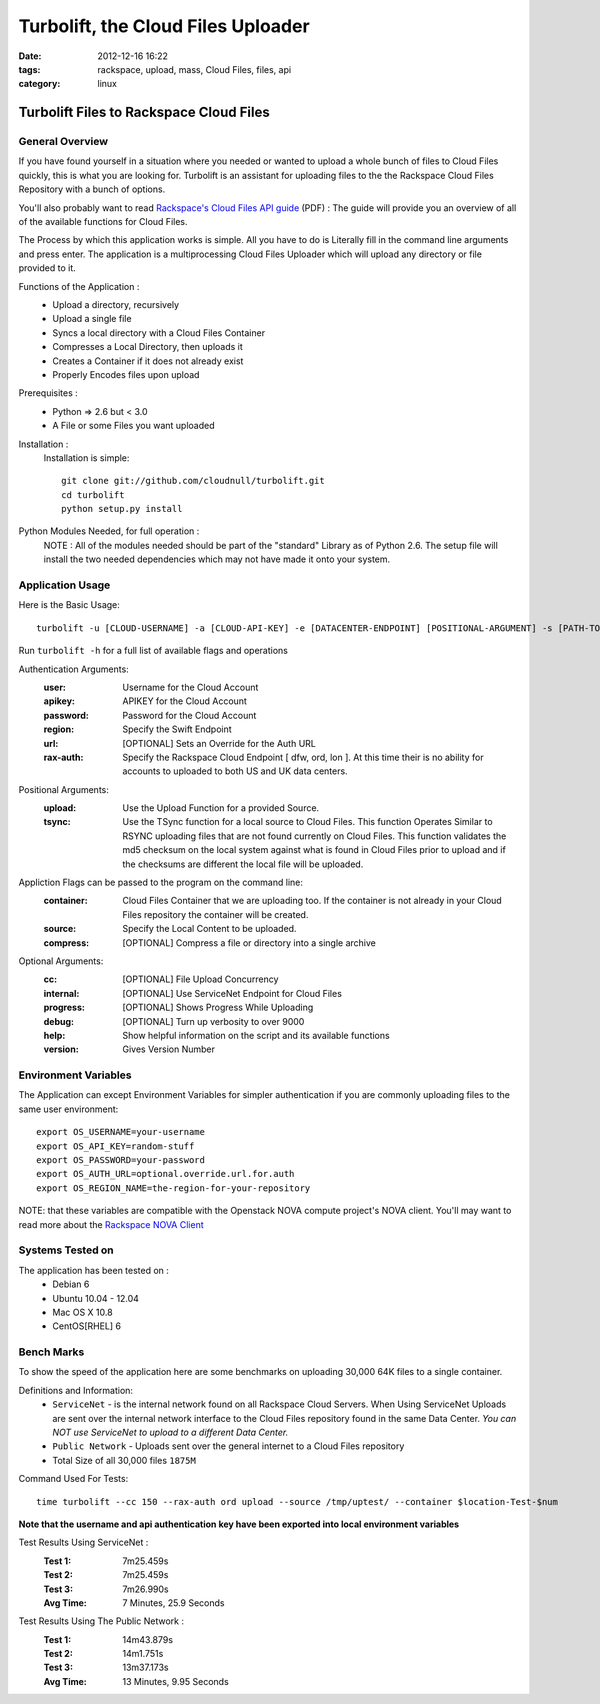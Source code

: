 Turbolift, the Cloud Files Uploader
###################################
:date: 2012-12-16 16:22
:tags: rackspace, upload, mass, Cloud Files, files, api
:category: linux 

Turbolift Files to Rackspace Cloud Files
========================================

General Overview
----------------

If you have found yourself in a situation where you needed or wanted to upload a whole bunch of files to Cloud Files quickly, this is what you are looking for. Turbolift is an assistant for uploading files to the the Rackspace Cloud Files Repository with a bunch of options.

You'll also probably want to read `Rackspace's Cloud Files API guide`__ (PDF) :
The guide will provide you an overview of all of the available functions for Cloud Files.

__ http://docs.rackspace.com/files/api/v1/cf-devguide/cf-devguide-latest.pdf

The Process by which this application works is simple. All you have to do is Literally fill in the command line arguments and press enter. The application is a multiprocessing Cloud Files Uploader which will upload any directory or file provided to it.

Functions of the Application :
  * Upload a directory, recursively 
  * Upload a single file
  * Syncs a local directory with a Cloud Files Container
  * Compresses a Local Directory, then uploads it
  * Creates a Container if it does not already exist
  * Properly Encodes files upon upload

Prerequisites :
  * Python => 2.6 but < 3.0
  * A File or some Files you want uploaded

Installation :
  Installation is simple::

    git clone git://github.com/cloudnull/turbolift.git
    cd turbolift
    python setup.py install



Python Modules Needed, for full operation :
  NOTE : All of the modules needed should be part of the "standard" Library as of Python 2.6.  The setup file will install the two needed dependencies which may not have made it onto your system.


Application Usage
-----------------

Here is the Basic Usage::

    turbolift -u [CLOUD-USERNAME] -a [CLOUD-API-KEY] -e [DATACENTER-ENDPOINT] [POSITIONAL-ARGUMENT] -s [PATH-TO-DIRECTORY] -c [CONTAINER-NAME]

Run ``turbolift -h`` for a full list of available flags and operations


Authentication Arguments:
  :user: Username for the Cloud Account
  :apikey: APIKEY for the Cloud Account
  :password: Password for the Cloud Account
  :region: Specify the Swift Endpoint
  :url: [OPTIONAL] Sets an Override for the Auth URL
  :rax-auth: Specify the Rackspace Cloud Endpoint [ dfw, ord, lon ].  At this time their is no ability for accounts to uploaded to both US and UK data centers.


Positional Arguments:
  :upload: Use the Upload Function for a provided Source.
  :tsync: Use the TSync function for a local source to Cloud Files. This function Operates Similar to RSYNC uploading files that are not found currently on Cloud Files. This function validates the md5 checksum on the local system against what is found in Cloud Files prior to upload and if the checksums are different the local file will be uploaded.


Appliction Flags can be passed to the program on the command line:
  :container: Cloud Files Container that we are uploading too. If the container is not already in your Cloud Files repository the container will be created.
  :source: Specify the Local Content to be uploaded.
  :compress: [OPTIONAL] Compress a file or directory into a single archive


Optional Arguments:
  :cc: [OPTIONAL] File Upload Concurrency
  :internal: [OPTIONAL] Use ServiceNet Endpoint for Cloud Files
  :progress: [OPTIONAL] Shows Progress While Uploading
  :debug: [OPTIONAL] Turn up verbosity to over 9000
  :help: Show helpful information on the script and its available functions
  :version: Gives Version Number



Environment Variables
---------------------

The Application can except Environment Variables for simpler authentication if you are commonly uploading files to the same user environment::

    export OS_USERNAME=your-username
    export OS_API_KEY=random-stuff
    export OS_PASSWORD=your-password
    export OS_AUTH_URL=optional.override.url.for.auth
    export OS_REGION_NAME=the-region-for-your-repository


NOTE: that these variables are compatible with the Openstack NOVA compute project's NOVA client.
You'll may want to read more about the `Rackspace NOVA Client`_


Systems Tested on
-----------------

The application has been tested on :
  * Debian 6
  * Ubuntu 10.04 - 12.04 
  * Mac OS X 10.8
  * CentOS[RHEL] 6

Bench Marks
-----------

To show the speed of the application here are some benchmarks on uploading 30,000 64K files to a single container.


Definitions and Information:
  * ``ServiceNet`` - is the internal network found on all Rackspace Cloud Servers. When Using ServiceNet Uploads are sent over the internal network interface to the Cloud Files repository found in the same Data Center. `You can NOT use ServiceNet to upload to a different Data Center.`
  * ``Public Network`` - Uploads sent over the general internet to a Cloud Files repository 
  * Total Size of all 30,000 files ``1875M``


Command Used For Tests::

    time turbolift --cc 150 --rax-auth ord upload --source /tmp/uptest/ --container $location-Test-$num

**Note that the username and api authentication key have been exported into local environment variables**


Test Results Using ServiceNet :
  :Test 1:  7m25.459s
  :Test 2:  7m25.459s
  :Test 3:  7m26.990s
  :Avg Time: 7 Minutes, 25.9 Seconds


Test Results Using The Public Network :
  :Test 1: 14m43.879s
  :Test 2: 14m1.751s
  :Test 3: 13m37.173s
  :Avg Time: 13 Minutes, 9.95 Seconds


.. _Rackspace NOVA Client: https://github.com/rackspace/rackspace-novaclient
